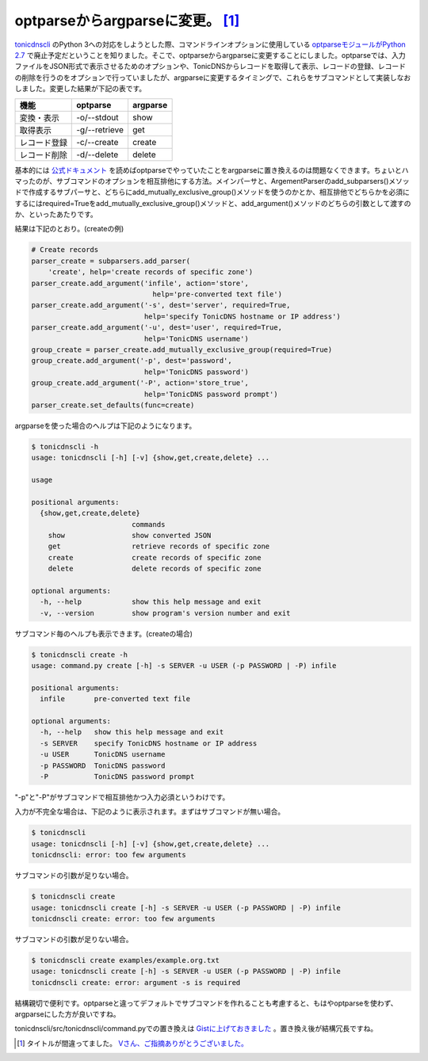 optparseからargparseに変更。 [#]_
=========================================================

`tonicdnscli <https://github.com/mkouhei/tonicdnscli>`_ のPython 3への対応をしようとした際、コマンドラインオプションに使用している `optparseモジュールがPython 2.7 <http://www.python.jp/doc/release/library/optparse.html?highlight=optparse#optparse>`_ で廃止予定だということを知りました。そこで、optparseからargparseに変更することにしました。optparseでは、入力ファイルをJSON形式で表示させるためのオプションや、TonicDNSからレコードを取得して表示、レコードの登録、レコードの削除を行うのをオプションで行っていましたが、argparseに変更するタイミングで、これらをサブコマンドとして実装しなおしました。変更した結果が下記の表です。

+------------+-------------+--------+
|機能        |optparse     |argparse|
+============+=============+========+
|変換・表示  |-o/--stdout  |show    |
+------------+-------------+--------+
|取得表示    |-g/--retrieve|get     |
+------------+-------------+--------+
|レコード登録|-c/--create  |create  |
+------------+-------------+--------+
|レコード削除|-d/--delete  |delete  |
+------------+-------------+--------+

基本的には `公式ドキュメント <http://www.python.jp/doc/release/library/argparse.html>`_ を読めばoptparseでやっていたことをargparseに置き換えるのは問題なくできます。ちょいとハマったのが、サブコマンドのオプションを相互排他にする方法。メインパーサと、ArgementParserのadd_subparsers()メソッドで作成するサブパーサと、どちらにadd_mutually_exclusive_group()メソッドを使うのかとか、相互排他でどちらかを必須にするにはrequired=Trueをadd_mutually_exclusive_group()メソッドと、add_argument()メソッドのどちらの引数として渡すのか、といったあたりです。

結果は下記のとおり。(createの例)

.. code-block:: python

    # Create records
    parser_create = subparsers.add_parser(
        'create', help='create records of specific zone')
    parser_create.add_argument('infile', action='store',
                                 help='pre-converted text file')
    parser_create.add_argument('-s', dest='server', required=True,
                               help='specify TonicDNS hostname or IP address')
    parser_create.add_argument('-u', dest='user', required=True,
                               help='TonicDNS username')
    group_create = parser_create.add_mutually_exclusive_group(required=True)
    group_create.add_argument('-p', dest='password',
                               help='TonicDNS password')
    group_create.add_argument('-P', action='store_true',
                               help='TonicDNS password prompt')
    parser_create.set_defaults(func=create)


argparseを使った場合のヘルプは下記のようになります。


.. code-block:: none

   $ tonicdnscli -h
   usage: tonicdnscli [-h] [-v] {show,get,create,delete} ...
   
   usage
   
   positional arguments:
     {show,get,create,delete}
                           commands
       show                show converted JSON
       get                 retrieve records of specific zone
       create              create records of specific zone
       delete              delete records of specific zone
   
   optional arguments:
     -h, --help            show this help message and exit
     -v, --version         show program's version number and exit


サブコマンド毎のヘルプも表示できます。(createの場合)


.. code-block:: sh

   $ tonicdnscli create -h
   usage: command.py create [-h] -s SERVER -u USER (-p PASSWORD | -P) infile
   
   positional arguments:
     infile       pre-converted text file
   
   optional arguments:
     -h, --help   show this help message and exit
     -s SERVER    specify TonicDNS hostname or IP address
     -u USER      TonicDNS username
     -p PASSWORD  TonicDNS password
     -P           TonicDNS password prompt


"-p"と"-P"がサブコマンドで相互排他かつ入力必須というわけです。

入力が不完全な場合は、下記のように表示されます。まずはサブコマンドが無い場合。

.. code-block:: sh

   $ tonicdnscli
   usage: tonicdnscli [-h] [-v] {show,get,create,delete} ...
   tonicdnscli: error: too few arguments

サブコマンドの引数が足りない場合。

.. code-block:: sh

   $ tonicdnscli create
   usage: tonicdnscli create [-h] -s SERVER -u USER (-p PASSWORD | -P) infile
   tonicdnscli create: error: too few arguments

サブコマンドの引数が足りない場合。

.. code-block:: sh

   $ tonicdnscli create examples/example.org.txt
   usage: tonicdnscli create [-h] -s SERVER -u USER (-p PASSWORD | -P) infile
   tonicdnscli create: error: argument -s is required

結構親切で便利です。optparseと違ってデフォルトでサブコマンドを作れることも考慮すると、もはやoptparseを使わず、argparseにした方が良いですね。

tonicdnscli/src/tonicdnscli/command.pyでの置き換えは `Gistに上げておきました <https://gist.github.com/2448446.js?file=diff%20optparse,%20argparse>`_ 。置き換え後が結構冗長ですね。

.. [#] タイトルが間違ってました。 `Vさん、ご指摘ありがとうございました。 <https://twitter.com/#!/voluntas/status/193921508232531968>`_

.. author:: default
.. categories:: Dev
.. tags:: python, TonicDNS
.. comments::


